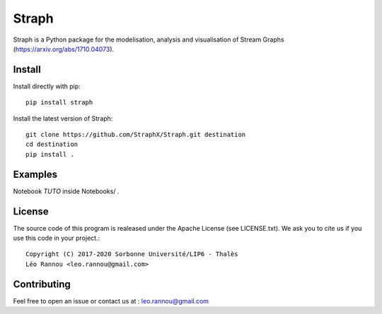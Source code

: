 Straph
======

Straph is a Python package for the modelisation, analysis and visualisation of Stream Graphs (https://arxiv.org/abs/1710.04073).

Install
-------
Install directly with pip::

    pip install straph

Install the latest version of Straph::

    git clone https://github.com/StraphX/Straph.git destination
    cd destination
    pip install .

Examples
--------

Notebook *TUTO* inside Notebooks/ .

License
-------

The source code of this program is realeased under the Apache License (see LICENSE.txt).
We ask you to cite us if you use this code in your project.::

    Copyright (C) 2017-2020 Sorbonne Université/LIP6 - Thalès
    Léo Rannou <leo.rannou@gmail.com>

Contributing
------------

Feel free to open an issue or contact us at : leo.rannou@gmail.com

